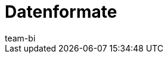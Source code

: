 = Datenformate
:page-layout: overview
:page-index: false
:keywords: Rohdaten Datenformate
:description: Erfahre, welche Datenformate dir für den Export von Rohdaten in plentysystems zur Verfügung stehen.
:author: team-bi

